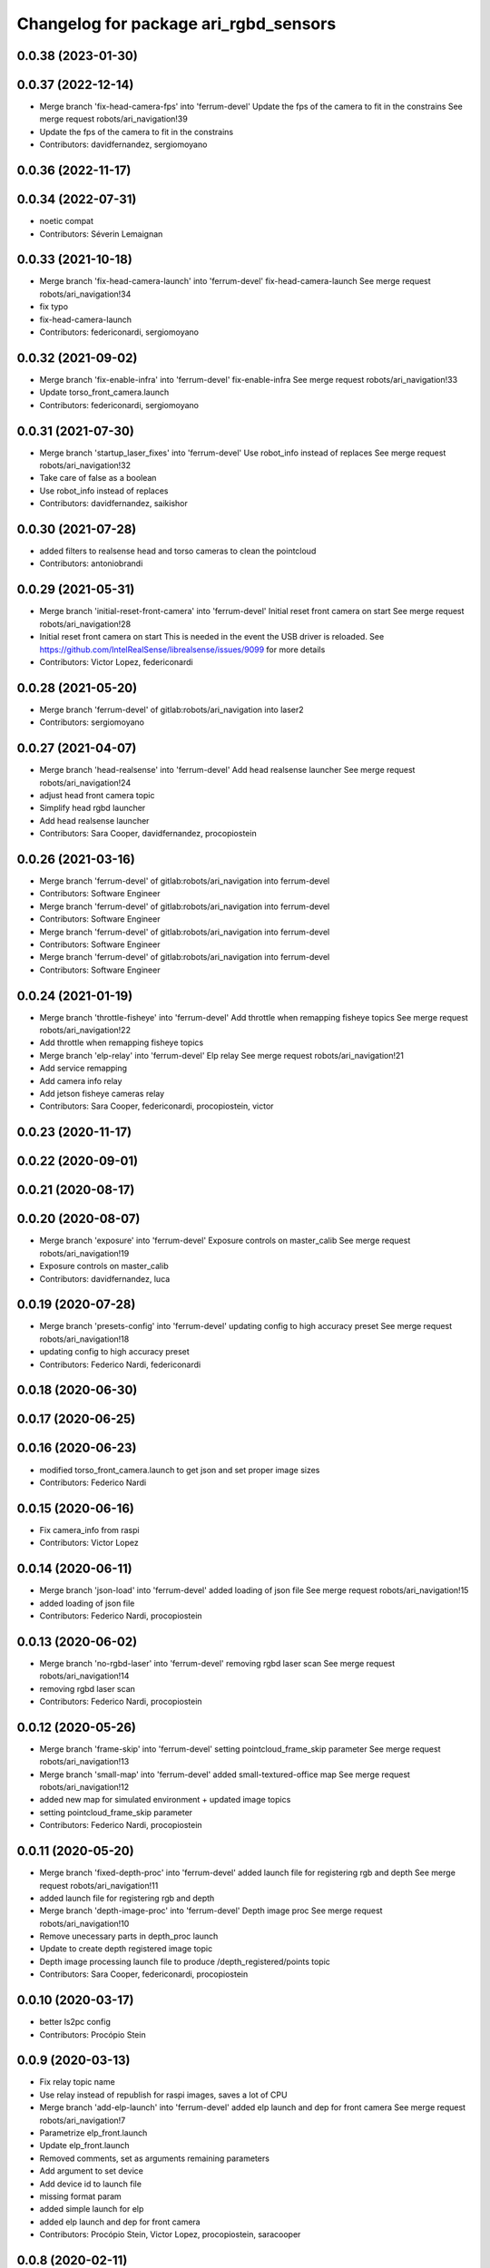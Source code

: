 ^^^^^^^^^^^^^^^^^^^^^^^^^^^^^^^^^^^^^^
Changelog for package ari_rgbd_sensors
^^^^^^^^^^^^^^^^^^^^^^^^^^^^^^^^^^^^^^

0.0.38 (2023-01-30)
-------------------

0.0.37 (2022-12-14)
-------------------
* Merge branch 'fix-head-camera-fps' into 'ferrum-devel'
  Update the fps of the camera to fit in the constrains
  See merge request robots/ari_navigation!39
* Update the fps of the camera to fit in the constrains
* Contributors: davidfernandez, sergiomoyano

0.0.36 (2022-11-17)
-------------------

0.0.34 (2022-07-31)
-------------------
* noetic compat
* Contributors: Séverin Lemaignan

0.0.33 (2021-10-18)
-------------------
* Merge branch 'fix-head-camera-launch' into 'ferrum-devel'
  fix-head-camera-launch
  See merge request robots/ari_navigation!34
* fix typo
* fix-head-camera-launch
* Contributors: federiconardi, sergiomoyano

0.0.32 (2021-09-02)
-------------------
* Merge branch 'fix-enable-infra' into 'ferrum-devel'
  fix-enable-infra
  See merge request robots/ari_navigation!33
* Update torso_front_camera.launch
* Contributors: federiconardi, sergiomoyano

0.0.31 (2021-07-30)
-------------------
* Merge branch 'startup_laser_fixes' into 'ferrum-devel'
  Use robot_info instead of replaces
  See merge request robots/ari_navigation!32
* Take care of false as a boolean
* Use robot_info instead of replaces
* Contributors: davidfernandez, saikishor

0.0.30 (2021-07-28)
-------------------
* added filters to realsense head and torso cameras to clean the pointcloud
* Contributors: antoniobrandi

0.0.29 (2021-05-31)
-------------------
* Merge branch 'initial-reset-front-camera' into 'ferrum-devel'
  Initial reset front camera on start
  See merge request robots/ari_navigation!28
* Initial reset front camera on start
  This is needed in the event the USB driver is reloaded.
  See https://github.com/IntelRealSense/librealsense/issues/9099 for more
  details
* Contributors: Victor Lopez, federiconardi

0.0.28 (2021-05-20)
-------------------
* Merge branch 'ferrum-devel' of gitlab:robots/ari_navigation into laser2
* Contributors: sergiomoyano

0.0.27 (2021-04-07)
-------------------
* Merge branch 'head-realsense' into 'ferrum-devel'
  Add head realsense launcher
  See merge request robots/ari_navigation!24
* adjust head front camera topic
* Simplify head rgbd launcher
* Add head realsense launcher
* Contributors: Sara Cooper, davidfernandez, procopiostein

0.0.26 (2021-03-16)
-------------------
* Merge branch 'ferrum-devel' of gitlab:robots/ari_navigation into ferrum-devel
* Contributors: Software Engineer

* Merge branch 'ferrum-devel' of gitlab:robots/ari_navigation into ferrum-devel
* Contributors: Software Engineer

* Merge branch 'ferrum-devel' of gitlab:robots/ari_navigation into ferrum-devel
* Contributors: Software Engineer

* Merge branch 'ferrum-devel' of gitlab:robots/ari_navigation into ferrum-devel
* Contributors: Software Engineer

0.0.24 (2021-01-19)
-------------------
* Merge branch 'throttle-fisheye' into 'ferrum-devel'
  Add throttle when remapping fisheye topics
  See merge request robots/ari_navigation!22
* Add throttle when remapping fisheye topics
* Merge branch 'elp-relay' into 'ferrum-devel'
  Elp relay
  See merge request robots/ari_navigation!21
* Add service remapping
* Add camera info relay
* Add jetson fisheye cameras relay
* Contributors: Sara Cooper, federiconardi, procopiostein, victor

0.0.23 (2020-11-17)
-------------------

0.0.22 (2020-09-01)
-------------------

0.0.21 (2020-08-17)
-------------------

0.0.20 (2020-08-07)
-------------------
* Merge branch 'exposure' into 'ferrum-devel'
  Exposure controls on master_calib
  See merge request robots/ari_navigation!19
* Exposure controls on master_calib
* Contributors: davidfernandez, luca

0.0.19 (2020-07-28)
-------------------
* Merge branch 'presets-config' into 'ferrum-devel'
  updating config to high accuracy preset
  See merge request robots/ari_navigation!18
* updating config to high accuracy preset
* Contributors: Federico Nardi, federiconardi

0.0.18 (2020-06-30)
-------------------

0.0.17 (2020-06-25)
-------------------

0.0.16 (2020-06-23)
-------------------
* modified torso_front_camera.launch to get json and set proper image sizes
* Contributors: Federico Nardi

0.0.15 (2020-06-16)
-------------------
* Fix camera_info from raspi
* Contributors: Victor Lopez

0.0.14 (2020-06-11)
-------------------
* Merge branch 'json-load' into 'ferrum-devel'
  added loading of json file
  See merge request robots/ari_navigation!15
* added loading of json file
* Contributors: Federico Nardi, procopiostein

0.0.13 (2020-06-02)
-------------------
* Merge branch 'no-rgbd-laser' into 'ferrum-devel'
  removing rgbd laser scan
  See merge request robots/ari_navigation!14
* removing rgbd laser scan
* Contributors: Federico Nardi, procopiostein

0.0.12 (2020-05-26)
-------------------
* Merge branch 'frame-skip' into 'ferrum-devel'
  setting pointcloud_frame_skip parameter
  See merge request robots/ari_navigation!13
* Merge branch 'small-map' into 'ferrum-devel'
  added small-textured-office map
  See merge request robots/ari_navigation!12
* added new map for simulated environment + updated image topics
* setting pointcloud_frame_skip parameter
* Contributors: Federico Nardi, procopiostein

0.0.11 (2020-05-20)
-------------------
* Merge branch 'fixed-depth-proc' into 'ferrum-devel'
  added launch file for registering rgb and depth
  See merge request robots/ari_navigation!11
* added launch file for registering rgb and depth
* Merge branch 'depth-image-proc' into 'ferrum-devel'
  Depth image proc
  See merge request robots/ari_navigation!10
* Remove unecessary parts in depth_proc launch
* Update to create depth registered image topic
* Depth image processing launch file to produce /depth_registered/points topic
* Contributors: Sara Cooper, federiconardi, procopiostein

0.0.10 (2020-03-17)
-------------------
* better ls2pc config
* Contributors: Procópio Stein

0.0.9 (2020-03-13)
------------------
* Fix relay topic name
* Use relay instead of republish for raspi images, saves a lot of CPU
* Merge branch 'add-elp-launch' into 'ferrum-devel'
  added elp launch and dep for front camera
  See merge request robots/ari_navigation!7
* Parametrize elp_front.launch
* Update elp_front.launch
* Removed comments, set as arguments remaining parameters
* Add argument to set device
* Add device id to launch file
* missing format param
* added simple launch for elp
* added elp launch and dep for front camera
* Contributors: Procópio Stein, Victor Lopez, procopiostein, saracooper

0.0.8 (2020-02-11)
------------------
* removed virtual tf for laser from camera
* fixed input cloud name
* updated default args for launches
* Modified and created the structure for navigation for ARI adding the localization move_base state_machine
* added files for PC2LS
* Contributors: Procópio Stein, alessandrodifava

0.0.7 (2020-01-09)
------------------
* Add missing dependencies
* Contributors: Victor Lopez

0.0.6 (2020-01-09)
------------------
* Add head_front_camera launch
* Contributors: Victor Lopez

0.0.5 (2020-01-07)
------------------
* Merge branch 'ari_calib_odom_in_file' into 'erbium-devel'
  Ari calib odom in file
  See merge request robots/ari_navigation!3
* New odom in calib file with axis angle representation and the right axis chosen
* Configured the file for the odom in
* Contributors: Victor Lopez, alessandrodifava

0.0.4 (2019-12-17)
------------------
* Merge branch 'ari_back_camera_tf_fixing' into 'erbium-devel'
  Adding the static transformation for tf and removing the odom_tf publish to fix the tf structure
  See merge request robots/ari_navigation!1
* Adding the static transformation for tf and removing the odom_tf publish to fix the tf structure
* Contributors: Victor Lopez, alessandrodifava

0.0.3 (2019-11-08)
------------------
* Update front camera launch
* Initial commit
* Contributors: Victor Lopez
